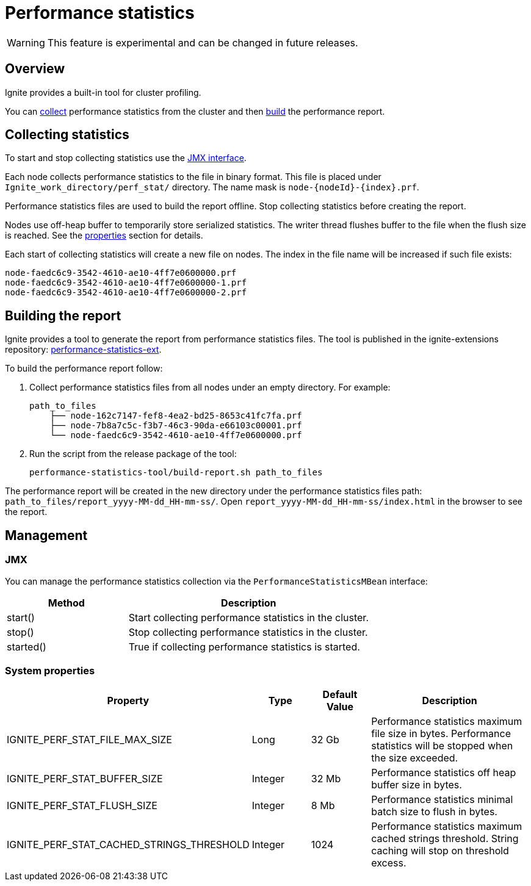 // Licensed to the Apache Software Foundation (ASF) under one or more
// contributor license agreements.  See the NOTICE file distributed with
// this work for additional information regarding copyright ownership.
// The ASF licenses this file to You under the Apache License, Version 2.0
// (the "License"); you may not use this file except in compliance with
// the License.  You may obtain a copy of the License at
//
// http://www.apache.org/licenses/LICENSE-2.0
//
// Unless required by applicable law or agreed to in writing, software
// distributed under the License is distributed on an "AS IS" BASIS,
// WITHOUT WARRANTIES OR CONDITIONS OF ANY KIND, either express or implied.
// See the License for the specific language governing permissions and
// limitations under the License.
= Performance statistics

WARNING: This feature is experimental and can be changed in future releases.

== Overview

Ignite provides a built-in tool for cluster profiling.

You can link:#collecting-statistics[collect] performance statistics from the cluster and then link:#building-the-report[build] the performance report.

== Collecting statistics

To start and stop collecting statistics use the link:#jmx[JMX interface].

Each node collects performance statistics to the file in binary format. This file is placed under `Ignite_work_directory/perf_stat/` directory.
The name mask is `node-{nodeId}-{index}.prf`.

Performance statistics files are used to build the report offline. Stop collecting statistics before creating the report.

Nodes use off-heap buffer to temporarily store serialized statistics. The writer thread flushes buffer to the file when the flush size is reached. See the link:#system-properties[properties] section for details.

Each start of collecting statistics will create a new file on nodes. The index in the file name will be increased if such file exists:

    node-faedc6c9-3542-4610-ae10-4ff7e0600000.prf
    node-faedc6c9-3542-4610-ae10-4ff7e0600000-1.prf
    node-faedc6c9-3542-4610-ae10-4ff7e0600000-2.prf

== Building the report

Ignite provides a tool to generate the report from performance statistics files. The tool is published in the ignite-extensions repository: https://github.com/apache/ignite-extensions/tree/master/modules/performance-statistics-ext/[performance-statistics-ext, windows="_blank"].

To build the performance report follow:

1. Collect performance statistics files from all nodes under an empty directory. For example:

    path_to_files
        ├── node-162c7147-fef8-4ea2-bd25-8653c41fc7fa.prf
        ├── node-7b8a7c5c-f3b7-46c3-90da-e66103c00001.prf
        └── node-faedc6c9-3542-4610-ae10-4ff7e0600000.prf

2.  Run the script from the release package of the tool:

        performance-statistics-tool/build-report.sh path_to_files

The performance report will be created in the new directory under the performance statistics files path:
`path_to_files/report_yyyy-MM-dd_HH-mm-ss/`. Open `report_yyyy-MM-dd_HH-mm-ss/index.html` in the browser to see the report.

== Management

=== JMX

You can manage the performance statistics collection via the `PerformanceStatisticsMBean` interface:

[cols="1,2",opts="header"]
|===
|Method | Description
|start() | Start collecting performance statistics in the cluster.
|stop() | Stop collecting performance statistics in the cluster.
|started() | True if collecting performance statistics is started.
|===

=== System properties

[cols="2,1,1,3",opts="header"]
|===
|Property | Type | Default Value | Description
|IGNITE_PERF_STAT_FILE_MAX_SIZE | Long | 32 Gb | Performance statistics maximum file size in bytes. Performance statistics will be stopped when the size exceeded.
|IGNITE_PERF_STAT_BUFFER_SIZE | Integer | 32 Mb | Performance statistics off heap buffer size in bytes.
|IGNITE_PERF_STAT_FLUSH_SIZE | Integer | 8 Mb | Performance statistics minimal batch size to flush in bytes.
|IGNITE_PERF_STAT_CACHED_STRINGS_THRESHOLD | Integer | 1024 | Performance statistics maximum cached strings threshold. String caching will stop on threshold excess.
|===
